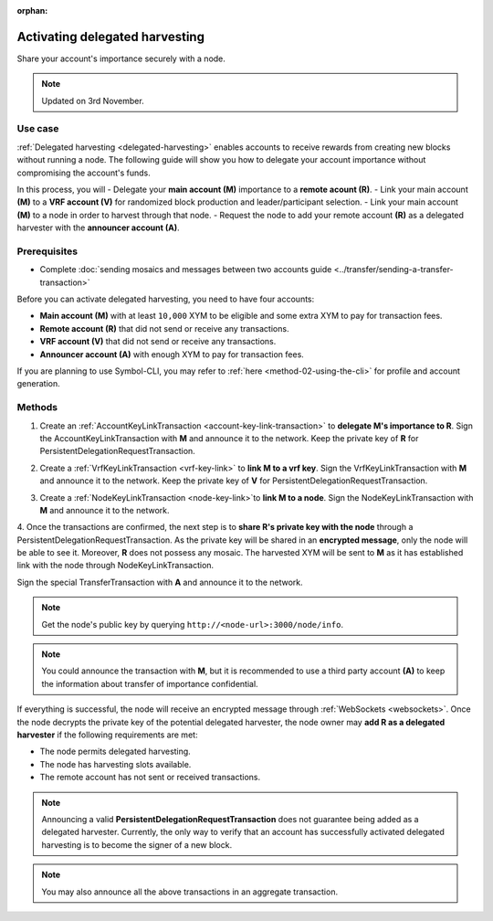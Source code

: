 :orphan:

.. post:: 11 Oct, 2019
    :category: Harvesting
    :tags: SDK
    :excerpt: 1
    :nocomments:

###############################
Activating delegated harvesting
###############################

Share your account's importance securely with a node.

.. note:: Updated on 3rd November.

********
Use case
********

:ref:`Delegated harvesting <delegated-harvesting>` enables accounts to receive rewards from creating new blocks without running a node.
The following guide will show you how to delegate your account importance without compromising the account's funds.

In this process, you will 
- Delegate your **main account (M)** importance to a **remote acount (R)**. 
- Link your main account **(M)** to a **VRF account (V)** for randomized block production and leader/participant selection. 
- Link your main account **(M)** to a node in order to harvest through that node. 
- Request the node to add your remote account **(R)** as a delegated harvester with the **announcer account (A)**.

*************
Prerequisites
*************

- Complete :doc:`sending mosaics and messages between two accounts guide <../transfer/sending-a-transfer-transaction>`

Before you can activate delegated harvesting, you need to have four accounts:

* **Main account (M)** with at least ``10,000`` XYM to be eligible and some extra XYM to pay for transaction fees.
* **Remote account (R)** that did not send or receive any transactions.
* **VRF account (V)** that did not send or receive any transactions.
* **Announcer account (A)** with enough XYM to pay for transaction fees.

If you are planning to use Symbol-CLI, you may refer to :ref:`here <method-02-using-the-cli>` for profile and account generation. 

*******
Methods
*******

1. Create an :ref:`AccountKeyLinkTransaction <account-key-link-transaction>` to **delegate M's importance to R**. Sign the AccountKeyLinkTransaction with **M** and announce it to the network. Keep the private key of **R** for PersistentDelegationRequestTransaction.

.. example-code::

   .. viewsource:: ../../resources/examples/typescript/accountlink/ActivatingDelegatedHarvestingAccountLink.ts
        :language: typescript
        :start-after:  /* start block 02 */
        :end-before: /* end block 02 */

   .. viewsource:: ../../resources/examples/bash/accountlink/ActivatingDelegatedHarvestingAccountLink.sh
       :language: bash
       :start-after: #!/bin/sh

2. Create a :ref:`VrfKeyLinkTransaction <vrf-key-link>` to **link M to a vrf key**. Sign the VrfKeyLinkTransaction with  **M** and announce it to the network. Keep the private key of **V** for PersistentDelegationRequestTransaction.

.. example-code::

   .. viewsource:: ../../resources/examples/typescript/accountlink/ActivatingDelegatedHarvestingVrfKeyLink.ts
        :language: typescript
        :start-after:  /* start block 02 */
        :end-before: /* end block 02 */
        
   .. viewsource:: ../../resources/examples/bash/accountlink/ActivatingDelegatedHarvestingVrfKeyLink.sh
       :language: bash
       :start-after: #!/bin/sh

3. Create a :ref:`NodeKeyLinkTransaction <node-key-link>`to **link M to a node**. Sign the NodeKeyLinkTransaction with **M** and announce it to the network.

.. example-code::

   .. viewsource:: ../../resources/examples/typescript/accountlink/ActivatingDelegatedHarvestingNodeKeyLink.ts
        :language: typescript
        :start-after:  /* start block 02 */
        :end-before: /* end block 02 */
        
   .. viewsource:: ../../resources/examples/bash/accountlink/ActivatingDelegatedHarvestingNodeKeyLink.sh
       :language: bash
       :start-after: #!/bin/sh

4. Once the transactions are confirmed, the next step is to **share R's private key with the node** through a PersistentDelegationRequestTransaction. As the private key will be shared in an **encrypted message**, only the node will be able to see it. Moreover, **R** does not possess any mosaic.  
The harvested XYM will be sent to **M** as it has established link with the node through NodeKeyLinkTransaction.  

Sign the special TransferTransaction with **A** and announce it to the network.

.. note:: Get the node's public key by querying ``http://<node-url>:3000/node/info``.

.. example-code::

   .. viewsource:: ../../resources/examples/typescript/accountlink/ActivatingDelegatedHarvestingPersistentRequest.ts
        :language: typescript
        :start-after:  /* start block 02 */
        :end-before: /* end block 02 */

   .. viewsource:: ../../resources/examples/bash/accountlink/ActivatingDelegatedHarvestingPersistentRequest.sh
       :language: bash
       :start-after: #!/bin/sh
       
.. note:: You could announce the transaction with **M**, but it is recommended to use a third party account **(A)** to keep the information about transfer of importance confidential.

If everything is successful, the node will receive an encrypted message through :ref:`WebSockets <websockets>`.
Once the node decrypts the private key of the potential delegated harvester, the node owner may **add R as a delegated harvester** if the following requirements are met:

- The node permits delegated harvesting.
- The node has harvesting slots available.
- The remote account has not sent or received transactions.

.. note:: Announcing a valid **PersistentDelegationRequestTransaction** does not guarantee being added as a delegated harvester. Currently, the only way to verify that an account has successfully activated delegated harvesting is to become the signer of a new block.

.. note:: You may also announce all the above transactions in an aggregate transaction.
